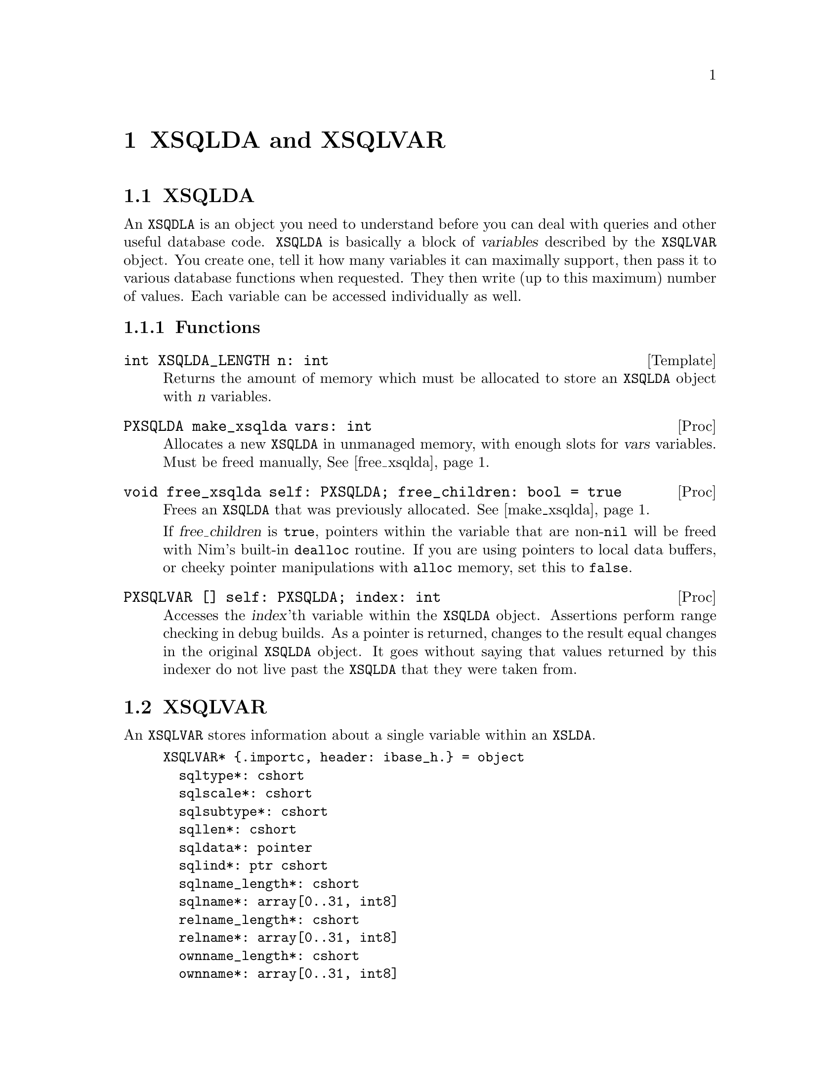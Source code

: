 
@node XSQLDA and XSQLVAR
@chapter XSQLDA and XSQLVAR

@menu
* XSQLDA:: An SQL data array.
* XSQLVAR:: A single value within a data array.
@end menu

@node XSQLDA
@section XSQLDA

An @code{XSQDLA} is an object you need to understand before you can deal with queries and other useful database code.  @code{XSQLDA} is basically a block of @dfn{variables} described by the @code{XSQLVAR} object.  You create one, tell it how many variables it can maximally support, then pass it to various database functions when requested.  They then write (up to this maximum) number of values.  Each variable can be accessed individually as well.

@subsection Functions

@deftypefn Template int XSQLDA_LENGTH n: int
Returns the amount of memory which must be allocated to store an @code{XSQLDA} object with @var{n} variables.
@end deftypefn

@anchor{make_xsqlda}
@deftypefn Proc PXSQLDA make_xsqlda vars: int
Allocates a new @code{XSQLDA} in unmanaged memory, with enough slots for @var{vars} variables.  Must be freed manually, @xref{free_xsqlda}@.
@end deftypefn

@anchor{free_xsqlda}
@deftypefn Proc void free_xsqlda self: PXSQLDA; free_children: bool = true
Frees an @code{XSQLDA} that was previously allocated.  @xref{make_xsqlda}@.

If @var{free_children} is @code{true}, pointers within the variable that are non-@code{nil} will be freed with Nim's built-in @code{dealloc} routine.  If you are using pointers to local data buffers, or cheeky pointer manipulations with @code{alloc} memory, set this to @code{false}.
@end deftypefn

@deftypefn Proc PXSQLVAR [] self: PXSQLDA; index: int
Accesses the @var{index}'th variable within the @code{XSQLDA} object.  Assertions perform range checking in debug builds.  As a pointer is returned, changes to the result equal changes in the original @code{XSQLDA} object.  It goes without saying that values returned by this indexer do not live past the @code{XSQLDA} that they were taken from.
@end deftypefn

@node XSQLVAR
@section XSQLVAR

An @code{XSQLVAR} stores information about a single variable within an @code{XSLDA}.

@example
XSQLVAR* @{.importc, header: ibase_h.@} = object
  sqltype*: cshort
  sqlscale*: cshort
  sqlsubtype*: cshort
  sqllen*: cshort
  sqldata*: pointer
  sqlind*: ptr cshort
  sqlname_length*: cshort
  sqlname*: array[0..31, int8]
  relname_length*: cshort
  relname*: array[0..31, int8]
  ownname_length*: cshort
  ownname*: array[0..31, int8]
  aliasname_length*: cshort
  aliasname*: array[0..31, int8]
@end example

An @code{XSQLVAR} can represent either a variable going in to the database via a prepared statement (@xref{Prepared Queries}), or coming out of the database via a query.

@vtable @code
@item sqltype
The expected SQL type (when describing inputs to a prepared statement), the SQL type actually provided (when providing parameters to a prepared statement), or the data type returned by a query (when receiving data from the database.)

When assigning a data type to this field, add one to the type.  For example @code{SQL_TEXT + 1}.

@xref{SQL Data Types}@.

@anchor{sqlsubtype}
@item sqlsubtype
Subtypes provide more information about a kind of thing.  For example, some blobs represent different types of information.  The subtype field tells you what kind of information is stored in the bob.

In the case of @code{SQL_BLOB}, see @ref{blob subtypes}@.

@item sqllen
The number of bytes available in @var{sqldata} to read or write to.  Adjust this to either the @code{sizeof} a type (when using numeric types) or the available space in a text buffer when dealing with strings.

@item sqldata
A pointer to memory which contains the value either going in to, or coming out of the database.  May either be a reference to local variables@footnote{Be warned that since XSQLDAs are in memory not controlled by the garbage collector, there is no way for Nim to know an object is still in use by Firebird.  You should expect pointers to local values are valid only for Firebird calls within the proc which made the assignments.} or memory created with Nim's @code{alloc} routine.

@item sqlind
A pointer to a @code{cshort}.  Dereferenced, its value is interpreted as follows:

@table @samp
@item 0
A value is not @code{NULL} in SQL terms.

@item -1
A value is @code{NULL} in SQL terms.

@end table

@end vtable

@cite{http://docwiki.embarcadero.com/InterBase/XE7/en/XSQLVAR_Field_Descriptions}

